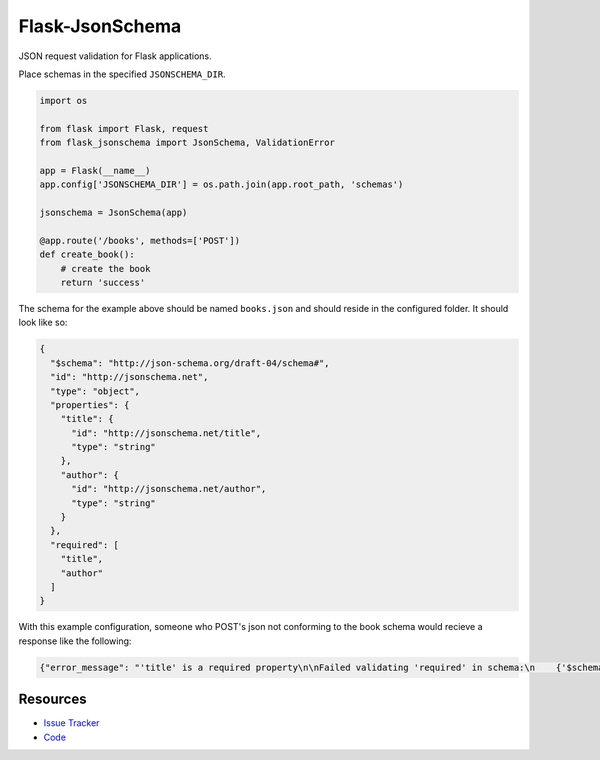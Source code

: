 Flask-JsonSchema
================

JSON request validation for Flask applications.

Place schemas in the specified ``JSONSCHEMA_DIR``. 

.. code-block:: python

    import os

    from flask import Flask, request
    from flask_jsonschema import JsonSchema, ValidationError

    app = Flask(__name__)
    app.config['JSONSCHEMA_DIR'] = os.path.join(app.root_path, 'schemas')

    jsonschema = JsonSchema(app)

    @app.route('/books', methods=['POST'])
    def create_book():
        # create the book
        return 'success'

The schema for the example above should be named ``books.json`` and should
reside in the configured folder. It should look like so:

.. code-block:: json

    {
      "$schema": "http://json-schema.org/draft-04/schema#",
      "id": "http://jsonschema.net",
      "type": "object",
      "properties": {
        "title": {
          "id": "http://jsonschema.net/title",
          "type": "string"
        },
        "author": {
          "id": "http://jsonschema.net/author",
          "type": "string"
        }
      },
      "required": [
        "title",
        "author"
      ]
    }

With this example configuration, someone who POST's json not conforming to the 
book schema would recieve a response like the following:

.. code-block:: json

  {"error_message": "'title' is a required property\n\nFailed validating 'required' in schema:\n    {'$schema': 'http://json-schema.org/draft-04/schema#',\n     'id': 'http://jsonschema.net',\n     'properties': {'author': {'id': 'http://jsonschema.net/author',\n                               'type': 'string'},\n                    'title': {'id': 'http://jsonschema.net/title',\n                              'type': 'string'}},\n     'required': ['title', 'author'],\n     'type': 'object'}\n\nOn instance:\n    {}", "error": "request_validation_failed"}



Resources
---------

- `Issue Tracker <http://github.com/mattupstate/flask-jsonschema/issues>`_
- `Code <http://github.com/mattupstate/flask-jsonschema/>`_